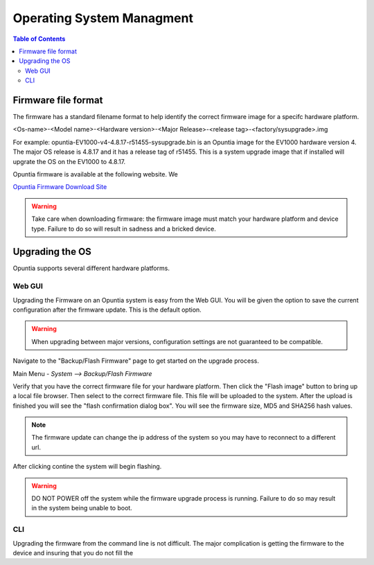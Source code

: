 ==========================
Operating System Managment
==========================

.. contents:: Table of Contents

Firmware file format
--------------------

The firmware has a standard filename format to help identify the correct firmware image for a specifc hardware platform.

<Os-name>-<Model name>-<Hardware version>-<Major Release>-<release tag>-<factory/sysupgrade>.img 

For example: opuntia-EV1000-v4-4.8.17-r51455-sysupgrade.bin is an Opuntia image for the EV1000 hardware version 4. The major 
OS release is 4.8.17 and it has a release tag of r51455. This is a system upgrade image that if installed will upgrate the 
OS on the EV1000 to 4.8.17.

Opuntia firmware is available at the following website. We  

`Opuntia Firmware Download Site <http://router-updates.imagestream.com/opuntia/>`_ 

.. warning:: Take care when downloading firmware: the firmware image must match your hardware platform and device type. Failure to do so will result in sadness and a bricked device.


Upgrading the OS 
----------------

Opuntia supports several different hardware platforms. 

Web GUI
#######

Upgrading the Firmware on an Opuntia system is easy from the Web GUI. You will be given the option to save the current 
configuration after the firmware update. This is the default option. 

.. warning:: When upgrading between major versions, configuration settings are not guaranteed to be compatible. 

Navigate to the "Backup/Flash Firmware" page to get started on the upgrade process. 

Main Menu - *System --> Backup/Flash Firmware*

.. image:: ../manual-images/System-Backup.png
  :width: 600
  :alt: The Backup/Restore and flash page

Verify that you have the correct firmware file for your hardware platform. Then click the "Flash image" button to bring up 
a local file browser. Then select to the correct firmware file. This file will be uploaded to the system. After the upload 
is finished you will see the "flash confirmation dialog box". You will see the firmware size, MD5 and SHA256 hash values. 

.. image:: ../manual-images/System-Backup-Flash-confirm.png
  :width: 600
  :alt: Screenshot of the firmware Flash confirmation page


.. note:: The firmware update can change the ip address of the system so you may have to reconnect to a different url. 

After clicking contine the system will begin flashing.

.. warning:: DO NOT POWER off the system while the firmware upgrade process is running. Failure to do so may result in the system being unable to boot.

.. image:: ../manual-images/System-Backup-flashing.png
  :width: 600
  :alt: Screenshot of the system flashing

CLI
###

Upgrading the firmware from the command line is not difficult. The major complication is getting the firmware to the 
device and insuring that you do not fill the  